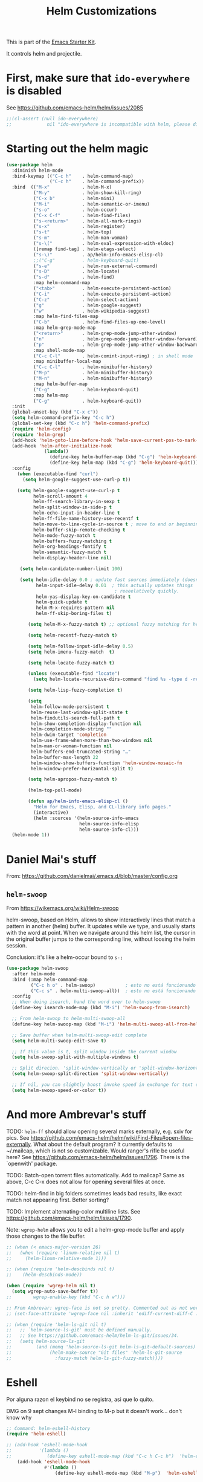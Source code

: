 # -*- coding: utf-8 -*-
# -*- find-file-hook: org-babel-execute-buffer -*-

#+TITLE: Helm Customizations
#+OPTIONS: toc:nil num:nil ^:nil
#+PROPERTY: header-args :tangle yes

This is part of the [[file:starter-kit.org][Emacs Starter Kit]].

It controls helm and projectile.

* First, make sure that =ido-everywhere= is disabled

See https://github.com/emacs-helm/helm/issues/2085

#+BEGIN_SRC emacs-lisp :tangle no
;;(cl-assert (null ido-everywhere)
;;             nil "ido-everywhere is incompatible with helm, please disable it")
#+END_SRC

* Starting out the helm magic

#+BEGIN_SRC emacs-lisp :tangle yes
  (use-package helm
    :diminish helm-mode
    :bind-keymap (("C-c h"    . helm-command-map)
                  ("C-c h"    . helm-command-prefix))
    :bind  (("M-x"            . helm-M-x)
            ("M-y"            . helm-show-kill-ring)
            ("C-x b"          . helm-mini)
            ("M-i"            . helm-semantic-or-imenu)
            ("s-o"            . helm-occur)
            ("C-x C-f"        . helm-find-files)
            ("s-<return>"     . helm-all-mark-rings)
            ("s-x"            . helm-register)
            ("s-t"            . helm-top)
            ("s-m"            . helm-man-woman)
            ("s-\("           . helm-eval-expression-with-eldoc)
            ([remap find-tag] . helm-etags-select)
            ("s-\)"           . ap/helm-info-emacs-elisp-cl)
            ;;("C-g"          . helm-keyboard-quit)
            ("s-e"            . helm-run-external-command)
            ("s-D"            . helm-locate)
            ("s-d"            . helm-find)
            :map helm-command-map
            ("<tab>"          . helm-execute-persistent-action)
            ("C-i"            . helm-execute-persistent-action)
            ("C-z"            . helm-select-action)
            ("g"              . helm-google-suggest)
            ("w"              . helm-wikipedia-suggest)
            :map helm-find-files-map
            ("C-b"            . helm-find-files-up-one-level)
            :map helm-grep-mode-map
            ("<return>"       . helm-grep-mode-jump-other-window)
            ("n"              . helm-grep-mode-jump-other-window-forward)
            ("p"              . helm-grep-mode-jump-other-window-backward)
            :map shell-mode-map
            ("C-c C-l"        . helm-comint-input-ring) ; in shell mode
            :map minibuffer-local-map
            ("C-c C-l"        . helm-minibuffer-history)
            ("M-p"            . helm-minibuffer-history)
            ("M-n"            . helm-minibuffer-history)
            :map helm-buffer-map
            ("C-g"            . helm-keyboard-quit)
            :map helm-map
            ("C-g"            . helm-keyboard-quit))
    :init
    (global-unset-key (kbd "C-x c"))
    (setq helm-command-prefix-key "C-c h")
    (global-set-key (kbd "C-c h") 'helm-command-prefix)
    (require 'helm-config)
    (require 'helm-grep)
    (add-hook 'helm-goto-line-before-hook 'helm-save-current-pos-to-mark-ring)
    (add-hook 'helm-after-initialize-hook
                (lambda()
                  (define-key helm-buffer-map (kbd "C-g") 'helm-keyboard-quit)
                  (define-key helm-map (kbd "C-g") 'helm-keyboard-quit)))
    :config
      (when (executable-find "curl")
        (setq helm-google-suggest-use-curl-p t))

      (setq helm-google-suggest-use-curl-p t
            helm-scroll-amount 4
            helm-ff-search-library-in-sexp t
            helm-split-window-in-side-p t
            helm-echo-input-in-header-line t
            helm-ff-file-name-history-use-recentf t
            helm-move-to-line-cycle-in-source t ; move to end or beginning of source when reaching top or bottom of source.
            helm-buffer-skip-remote-checking t
            helm-mode-fuzzy-match t
            helm-buffers-fuzzy-matching t
            helm-org-headings-fontify t
            helm-semantic-fuzzy-match t
            helm-display-header-line nil)

       (setq helm-candidate-number-limit 100)

       (setq helm-idle-delay 0.0 ; update fast sources immediately (doesn't).
             helm-input-idle-delay 0.01  ; this actually updates things
                                          ; reeeelatively quickly.
             helm-yas-display-key-on-candidate t
             helm-quick-update t
             helm-M-x-requires-pattern nil
             helm-ff-skip-boring-files t)

          (setq helm-M-x-fuzzy-match t) ;; optional fuzzy matching for helm-M-x

          (setq helm-recentf-fuzzy-match t)

          (setq helm-follow-input-idle-delay 0.5)
          (setq helm-imenu-fuzzy-match  t)

          (setq helm-locate-fuzzy-match t)

          (unless (executable-find "locate")
            (setq helm-locate-recursive-dirs-command "find %s -type d -regex .*%s.*$"))

          (setq helm-lisp-fuzzy-completion t)

          (setq
           helm-follow-mode-persistent t
           helm-reuse-last-window-split-state t
           helm-findutils-search-full-path t
           helm-show-completion-display-function nil
           helm-completion-mode-string ""
           helm-dwim-target 'completion
           helm-use-frame-when-more-than-two-windows nil
           helm-man-or-woman-function nil
           helm-buffers-end-truncated-string "…"
           helm-buffer-max-length 22
           helm-window-show-buffers-function 'helm-window-mosaic-fn
           helm-window-prefer-horizontal-split t)

          (setq helm-apropos-fuzzy-match t)

          (helm-top-poll-mode)

          (defun ap/helm-info-emacs-elisp-cl ()
            "Helm for Emacs, Elisp, and CL-library info pages."
            (interactive)
            (helm :sources '(helm-source-info-emacs
                             helm-source-info-elisp
                             helm-source-info-cl)))
    (helm-mode 1))
#+END_SRC

#+RESULTS:
: #s(hash-table size 65 test eql rehash-size 1.5 rehash-threshold 0.8125 data (:use-package (24474 40412 608146 733000) :init (24474 40412 607481 774000) :config (24474 40412 607468 854000) :config-secs (0 0 528 336000) :init-secs (0 0 646 127000) :use-package-secs (0 0 1391 692000)))



* Daniel Mai's stuff 

From: https://github.com/danielmai/.emacs.d/blob/master/config.org

** =helm-swoop=
From https://wikemacs.org/wiki/Helm-swoop

helm-swoop, based on Helm, allows to show interactively lines that match a pattern in another (helm) buffer. It updates while we type, and usually starts with the word at point. When we navigate around this helm list, the cursor in the original buffer jumps to the corresponding line, without loosing the helm session.

Conclusion: it's like a helm-occur bound to =s-;=

#+BEGIN_SRC emacs-lisp :tangle yes
  (use-package helm-swoop
    :after helm-mode
    :bind (:map helm-command-map
           ("C-c h o" . helm-swoop)           ; esto no está funcionando
           ("C-c s" . helm-multi-swoop-all))  ; esto no está funcionando
    :config
    ;; When doing isearch, hand the word over to helm-swoop
    (define-key isearch-mode-map (kbd "M-i") 'helm-swoop-from-isearch)

    ;; From helm-swoop to helm-multi-swoop-all
    (define-key helm-swoop-map (kbd "M-i") 'helm-multi-swoop-all-from-helm-swoop)

    ;; Save buffer when helm-multi-swoop-edit complete
    (setq helm-multi-swoop-edit-save t)

    ;; If this value is t, split window inside the current window
    (setq helm-swoop-split-with-multiple-windows t)

    ;; Split direcion. 'split-window-vertically or 'split-window-horizontally
    (setq helm-swoop-split-direction 'split-window-vertically)

    ;; If nil, you can slightly boost invoke speed in exchange for text color
    (setq helm-swoop-speed-or-color t))
#+END_SRC

#+RESULTS:
: #s(hash-table size 65 test eql rehash-size 1.5 rehash-threshold 0.8125 data (:use-package (24468 17905 246966 751000) :init (24468 17905 246699 37000) :init-secs (0 0 39 231000) :use-package-secs (0 0 413 902000)))


* And more Ambrevar's stuff

TODO: =helm-ff= should allow opening several marks externally, e.g.  sxiv for pics. See https://github.com/emacs-helm/helm/wiki/Find-Files#open-files-externally.
What about the default program?  It currently defaults to ~/.mailcap, which is not so customizable.  Would ranger's rifle be useful here?  See https://github.com/emacs-helm/helm/issues/1796.  There is the `openwith' package.

TODO: Batch-open torrent files automatically.  Add to mailcap?  Same as above, C-c C-x does not allow for opening several files at once.

TODO: helm-find in big folders sometimes leads bad results, like exact match not appearing first. Better sorting?

TODO: Implement alternating-color multiline lists. See https://github.com/emacs-helm/helm/issues/1790.

Note: =wgrep-helm= allows you to edit a helm-grep-mode buffer and apply those changes to the file buffer.

#+BEGIN_SRC emacs-lisp :tangle yes
;; (when (< emacs-major-version 26)
;;   (when (require 'linum-relative nil t)
;;     (helm-linum-relative-mode 1)))

;; (when (require 'helm-descbinds nil t)
;;    (helm-descbinds-mode))

(when (require 'wgrep-helm nil t)
  (setq wgrep-auto-save-buffer t))
;;        wgrep-enable-key (kbd "C-c h w")))

;; From Ambrevar: wgrep-face is not so pretty. Commented out as not working
;; (set-face-attribute 'wgrep-face nil :inherit 'ediff-current-diff-C :foreground 'unspecified :background 'unspecified :box nil)

;; (when (require 'helm-ls-git nil t)
;;   ;; `helm-source-ls-git' must be defined manually.
;;   ;; See https://github.com/emacs-helm/helm-ls-git/issues/34.
;;   (setq helm-source-ls-git
;;         (and (memq 'helm-source-ls-git helm-ls-git-default-sources)
;;              (helm-make-source "Git files" 'helm-ls-git-source
;;                :fuzzy-match helm-ls-git-fuzzy-match))))
#+END_SRC

#+RESULTS:
: t


* Eshell

Por alguna razon el keybind no se registra, asi que lo quito.

DMG on 9 sept changes M-l binding to M-p but it doesn't work... don't know why

#+BEGIN_SRC emacs-lisp :tangle yes
;; Command: helm-eshell-history
(require 'helm-eshell)

;; (add-hook 'eshell-mode-hook
;;          '(lambda ()
;;             (define-key eshell-mode-map (kbd "C-c h C-c h")  'helm-eshell-history))) 
    (add-hook 'eshell-mode-hook
              #'(lambda ()
                  (define-key eshell-mode-map (kbd "M-p")  'helm-eshell-history)))
#+END_SRC

#+RESULTS:
| (lambda nil (define-key eshell-mode-map (kbd M-p) 'helm-eshell-history)) | tramp-eshell-directory-change |

** Ambrevar's eshell

This doesn't work either...

#+BEGIN_SRC emacs-lisp :tangle yes
;;; Eshell
(defun ambrevar/helm/eshell-set-keys ()
  (define-key eshell-mode-map [remap eshell-pcomplete] 'helm-esh-pcomplete)
  (define-key eshell-mode-map (kbd "M-p") 'helm-eshell-history))
  ;; dgm comments out on 4 sept 2019
  ;;(define-key eshell-mode-map (kbd "M-s") nil) ; Useless when we have 'helm-eshell-history.
  ;;(define-key eshell-mode-map (kbd "M-s f") 'helm-eshell-prompts-all)) ;; this one doesn't work... I don't know what it'd do.
(add-hook 'eshell-mode-hook 'ambrevar/helm/eshell-set-keys)
#+END_SRC

#+RESULTS:
| ambrevar/helm/eshell-set-keys | (lambda nil (define-key eshell-mode-map (kbd M-p) 'helm-eshell-history)) | tramp-eshell-directory-change |

* helm-descbinds

List active key bindings:

#+BEGIN_SRC emacs-lisp :tangle yes
(use-package helm-descbinds
  :config 
   (helm-descbinds-mode))
#+END_SRC

#+RESULTS:
: #s(hash-table size 65 test eql rehash-size 1.5 rehash-threshold 0.8125 data (:use-package (24468 17971 209261 348000) :init (24468 17971 209249 42000) :config (24468 17971 209127 266000) :config-secs (0 0 363 856000) :init-secs (0 0 10448 137000) :use-package-secs (0 0 10550 8000)))

* Helm, etags and gtags
** etags

#+begin_src emacs-lisp :tangle no
(define-key global-map [remap find-tag] 'helm-etags-select)
#+end_src

#+RESULTS:
: helm-etags-select

** gtags
Further customization of =gtags= with =helm=, from http://tuhdo.github.io/c-ide.html.

Check out: http://tuhdo.github.io/c-ide.html and https://github.com/syohex/emacs-helm-gtags

Also of interest this setup: https://github.com/tuhdo/emacs-c-ide-demo/blob/master/custom/setup-helm-gtags.el
and https://github.com/yusekiya/dotfiles/blob/master/.emacs.d/config/packages/my-helm-config.el

** TODO Understand how =gtags= differ from =etags=

Old setup

#+begin_src emacs-lisp :tangle no
(use-package helm-gtags
    :after helm
    :init
    ;; Enable helm-gtags-mode
    (add-hook 'dired-mode-hook 'helm-gtags-mode)
    (add-hook 'eshell-mode-hook 'helm-gtags-mode)
    (add-hook 'c-mode-hook 'helm-gtags-mode)
    (add-hook 'c++-mode-hook 'helm-gtags-mode)
    (add-hook 'asm-mode-hook 'helm-gtags-mode)
    ;; (add-hook 'python-mode-hook 'helm-gtags-mode)
    :config
    (setq
     helm-gtags-ignore-case t
     helm-gtags-auto-update t
     helm-gtags-use-input-at-cursor t
     helm-gtags-pulse-at-cursor t
     helm-gtags-prefix-key "C-c g"
     helm-gtags-suggested-key-mapping t)

    (define-key helm-gtags-mode-map (kbd "C-c g a") 'helm-gtags-tags-in-this-function)
    (define-key helm-gtags-mode-map (kbd "C-j") 'helm-gtags-select)
    (define-key helm-gtags-mode-map (kbd "M-.") 'helm-gtags-dwim)
    (define-key helm-gtags-mode-map (kbd "M-,") 'helm-gtags-pop-stack)
    (define-key helm-gtags-mode-map (kbd "C-c <") 'helm-gtags-previous-history)
    (define-key helm-gtags-mode-map (kbd "C-c >") 'helm-gtags-next-history))
#+end_src

#+RESULTS:
: #s(hash-table size 65 test eql rehash-size 1.5 rehash-threshold 0.8125 data (:use-package (24468 17992 716597 721000) :init (24468 17992 716551 22000) :config (24468 17992 716333 695000) :config-secs (0 0 576 950000) :init-secs (0 0 952 360000) :use-package-secs (0 0 1067 836000)))

New setup from Tuhdo's =setup-helm-gtags.el=

#+begin_src emacs-lisp :tangle yes
(use-package ggtags
   :defer t
   :config 
   (add-hook 'c-mode-common-hook
             (lambda ()
               (when (derived-mode-p 'c-mode 'c++-mode 'java-mode 'asm-mode)
                 (ggtags-mode 1))))

   (define-key ggtags-mode-map (kbd "C-c g s") 'ggtags-find-other-symbol)
   (define-key ggtags-mode-map (kbd "C-c g h") 'ggtags-view-tag-history)
   (define-key ggtags-mode-map (kbd "C-c g r") 'ggtags-find-reference)
   (define-key ggtags-mode-map (kbd "C-c g f") 'ggtags-find-file)
   (define-key ggtags-mode-map (kbd "C-c g c") 'ggtags-create-tags)
   (define-key ggtags-mode-map (kbd "C-c g u") 'ggtags-update-tags)
   (define-key ggtags-mode-map (kbd "M-,") 'pop-tag-mark))
#+end_src

#+RESULTS:
: #s(hash-table size 65 test eql rehash-size 1.5 rehash-threshold 0.8125 data (:use-package (24468 18006 895172 815000) :init (24468 18006 895129 731000) :init-secs (0 0 64 825000) :use-package-secs (0 0 242 991000)))

And now on to helm. 

#+begin_src emacs-lisp :tangle yes
;; this variable must be set before load helm-gtags
;; you can change to any prefix key of your choice
;; (setq helm-gtags-prefix-key "\C-cg")

(use-package helm-gtags
  :defer t
  :init
  (setq helm-gtags-prefix-key "\C-cg")
  (progn
    (setq helm-gtags-ignore-case t
          helm-gtags-auto-update t
          helm-gtags-use-input-at-cursor t
          helm-gtags-pulse-at-cursor t
          helm-gtags-prefix-key "\C-cg"
          helm-gtags-suggested-key-mapping t)

    ;; Enable helm-gtags-mode in Dired so you can jump to any tag
    ;; when navigate project tree with Dired
    (add-hook 'dired-mode-hook 'helm-gtags-mode)

    ;; Enable helm-gtags-mode in Eshell for the same reason as above
    (add-hook 'eshell-mode-hook 'helm-gtags-mode)

    ;; Enable helm-gtags-mode in languages that GNU Global supports
    (add-hook 'c-mode-hook 'helm-gtags-mode)
    (add-hook 'c++-mode-hook 'helm-gtags-mode)
    (add-hook 'java-mode-hook 'helm-gtags-mode)
    (add-hook 'asm-mode-hook 'helm-gtags-mode)
    
    :config 
    ;; key bindings
    (with-eval-after-load 'helm-gtags
      (define-key helm-gtags-mode-map (kbd "C-c g a") 'helm-gtags-tags-in-this-function)
      (define-key helm-gtags-mode-map (kbd "C-j") 'helm-gtags-select)
      (define-key helm-gtags-mode-map (kbd "M-.") 'helm-gtags-dwim)
      (define-key helm-gtags-mode-map (kbd "M-,") 'helm-gtags-pop-stack)
      (define-key helm-gtags-mode-map (kbd "C-c <") 'helm-gtags-previous-history)
      (define-key helm-gtags-mode-map (kbd "C-c >") 'helm-gtags-next-history))))
#+end_src

#+RESULTS:
: #s(hash-table size 65 test eql rehash-size 1.5 rehash-threshold 0.8125 data (:use-package (24468 18018 898189 352000) :init (24468 18018 898177 103000) :config (24468 18018 898141 406000) :config-secs (0 0 15 115000) :init-secs (0 0 339 251000) :use-package-secs (0 0 452 52000)))

* Helm-bibtex
And now the bit by Ista Zahn in tip from: https://github.com/izahn/dotemacs but modified to use helm instead of ivy.
This allows you to search your BibTeX files for references to insert into the current document. For it to work you will need to set `bibtex-completion-bibliography` to the location of your BibTeX files.
Initiate a citation search with ivy-bibtex, bound to =C-c r= (not working, of course. This is the keybinding for revert buffer.)

Commented out by DGM: not sure it is working and I can use ivy with helm

From https://github.com/tmalsburg/helm-bibtex: Helm-bibtex and ivy-bibtex allow you to search and manage your BibTeX bibliography. They both share the same generic backend, =bibtex-completion=, but one uses the Helm completion framework and the other Ivy as a front-end.

=(global-set-key (kbd "<s-backspace>") 'helm-bibtex)= ;; not needed. Already in =C-c ]=. <s-backspace> relocated to helm-swoop. Aunque ojo que en Olivetti mode =C-c ]= esta' bound to another thing.

#+begin_src emacs-lisp :tangle yes
  ;; (setq ivy-bibtex-default-action 'bibtex-completion-insert-citation)
  (use-package helm-bibtex
    :defer t
    :config 
    (setq bibtex-completion-bibliography "/media/dgm/blue/documents/bibs/socbib.bib")
    (setq bibtex-completion-library-path '("/media/dgm/blue/documents/elibrary/org/references/pdfs"))
    (setq bibtex-completion-notes-path   "/media/dgm/blue/documents/elibrary/org/references")
    (setq bibtex-completion-pdf-symbol   "⌘")
    (setq bibtex-completion-notes-symbol "✎")
    (setq bibtex-completion-pdf-open-function 'org-open-file)
    (setq helm-bibtex-bibliography       "/media/dgm/blue/documents/bibs/socbib.bib" 
          helm-bibtex-library-path       "/media/dgm/blue/documents/elibrary/org/references/pdfs/"
          helm-bibtex-notes-path         "/media/dgm/blue/documents/elibrary/org/references/readings.org")
    )
#+end_src

#+RESULTS:
: #s(hash-table size 65 test eql rehash-size 1.5 rehash-threshold 0.8125 data (:use-package (24471 7469 673543 638000) :init (24471 7469 673516 259000) :init-secs (0 0 973 82000) :use-package-secs (0 0 1088 285000) :config (24471 7469 673467 559000) :config-secs (0 0 887 595000)))

Tip from =titus= for =helm-bibtex=: I use the menu key as the prefix key for all helm commands and bind helm-bibtex to b. Helm-bibtex can then be started using <menu> b. It is also useful to bind helm-resume to <menu> in helm-command-map. With this binding, <menu> <menu> can be used to reopen the last helm search.

** Bibtex-completion

Bibtex-completion depends on helm-bibtex. That's why I paste it here. A minimal configuration involves telling =bibtex-completion= where your bibliographies can be found. I am leaving it as not a list.

#+BEGIN_EXAMPLE
(setq bibtex-completion-bibliography 
      '("/media/dgm/blue/documents/bibs/socbib.bib"))  
#+END_EXAMPLE

#+BEGIN_SRC emacs-lisp :tangle no
(setq bibtex-completion-bibliography "/media/dgm/blue/documents/bibs/socbib.bib")
#+END_SRC

#+RESULTS:
: /media/dgm/blue/documents/bibs/socbib.bib

Specify where PDFs can be found: =Bibtex-completion= assumes that the name of a PDF consists of the BibTeX key followed plus a user-defined suffix (.pdf by default). For example, if a BibTeX entry has the key Darwin1859, bibtex-completion searches for Darwin1859.pdf.

I am commenting out as I have the variable =helm-bibtex-library-path= in =starter-kit-helm.org=

#+BEGIN_SRC emacs-lisp :tangle no
(setq bibtex-completion-library-path '("/media/dgm/blue/documents/elibrary/org/references/pdfs"))
#+END_SRC

#+RESULTS:
| /media/dgm/blue/documents/elibrary/org/references/pdfs/ |


Bibtex-completion supports two methods for storing notes. It can either store all notes in one file or store notes in multiple files, one file per publication. In the first case, the customization variable bibtex-completion-notes-path has to be set to the full path of the notes file:
I am commenting it out as I have the variable =helm-bibtex-notes-path= in =starter-kit-helm.org=

#+BEGIN_SRC emacs-lisp :tangle no
(setq bibtex-completion-notes-path "/media/dgm/blue/documents/elibrary/org/references")
#+END_SRC

#+RESULTS:
: /media/dgm/blue/documents/elibrary/org/references

(See also Kitchin on setting these paths here https://github.com/jkitchin/org-ref.)

Symbols used for indicating the availability of notes and PDF files

#+BEGIN_SRC emacs-lisp :tangle no
(setq bibtex-completion-pdf-symbol "⌘")
(setq bibtex-completion-notes-symbol "✎")
#+END_SRC

#+RESULTS:
: ✎

Open pdf with system pdf viewer

#+BEGIN_SRC emacs-lisp :tangle no
(setq bibtex-completion-pdf-open-function 'org-open-file)
#+END_SRC

#+RESULTS:
: org-open-file

** The Reddit workflow

From: https://www.reddit.com/r/emacs/comments/4gudyw/help_me_with_my_orgmode_workflow_for_notetaking/

With this setup helm-bibtex points to the same notes file as =org-ref=. Just run =M-x helm-bibtex= (=C-]=) and select the article you want. Instead of pressing =<return>=, press =<tab>=. This opens up helm's alternate action list where you can choose to =Edit notes=. This opens up the exact notes file created by org-ref.

#+BEGIN_SRC emacs-lisp :tangle no
 (setq helm-bibtex-bibliography "/media/dgm/blue/documents/bibs/socbib.bib" 
       helm-bibtex-library-path "/media/dgm/blue/documents/elibrary/org/references/pdfs/"
       helm-bibtex-notes-path "/media/dgm/blue/documents/elibrary/org/references/readings.org")
#+END_SRC

#+RESULTS:
: /media/dgm/blue/documents/elibrary/org/references/readings.org

* Uncle Dave

Lines from uncle dave at https://github.com/daedreth/UncleDavesEmacs and Tuhdo  https://tuhdo.github.io/helm-intro.html

#+BEGIN_SRC emacs-lisp :tangle yes
;; (define-key helm-find-files-map (kbd "C-b") 'helm-find-files-up-one-level)
;; (define-key helm-find-files-map (kbd "C-f") 'helm-execute-persistent-action)
;;(use-package helm-files
;;  :bind
;;  (:map helm-find-files-map
;;   ("C-b" . helm-find-files-up-one-level)
;;   ("C-i" . helm-execute-persistent-action))
;;)
#+END_SRC

#+RESULTS:
: helm-find-files-up-one-level

* Projectile 

I kept loosing my projects in external drives upon re-start. My attempt to keep them thru magit is copied from https://emacs.stackexchange.com/questions/32634/how-can-the-list-of-projects-used-by-projectile-be-manually-updated/32635

Si usara =:map projectile-command-map=, las definiciones irían adjuntas al prefijo =C-c p=

=(projectile-global-mode)= needed??

#+srcname: projectile
#+BEGIN_SRC emacs-lisp :tangle yes
;; Projectile
(use-package projectile
  :bind-keymap
  ("C-c p" . projectile-command-map)
  :delight '(:eval (concat " " (projectile-project-name))) ;; Remove the mode name for projectile-mode, but show the project name.
  :config 
  (projectile-mode +1)
  (setq projectile-project-search-path '("~/"
                                         "/media/dgm/blue/documents/dropbox/"
                                         "/media/dgm/blue/documents/UNED/"
                                         "/media/dgm/blue/documents/data/eurostat" 
                                         "/media/dgm/blue/documents/programming"
                                         "/media/dgm/blue/documents/My-Academic-Stuff"
                                         "/media/dgm/blue/documents/personal"
                                         "/home/dgm/Dropbox/gtd"
                                         "/media/dgm/blue/documents/bibs"
                                         "/media/dgm/blue/documents/templates"
                                         "/media/dgm/blue/documents/cv"
                                         "/media/dgm/blue/documents/backups"
                                         "/media/dgm/blue/documents/reviews"
                                         "/media/dgm/blue/documents/elibrary"
                                         "/media/dgm/blue/documents/proyectos"
                                         "/media/dgm/blue/documents/UNED/teaching/mis-cursos"
                                         ))
  (projectile-add-known-project "~/")
  (projectile-add-known-project "~/.emacs.d/")
  (projectile-add-known-project "/media/dgm/blue/documents/dropbox/")
  (projectile-add-known-project "/media/dgm/blue/documents/UNED/")
  (projectile-add-known-project "/media/dgm/blue/documents/data/eurostat/")
  (projectile-add-known-project "/media/dgm/blue/documents/programming/")
  (projectile-add-known-project "/media/dgm/blue/documents/My-Academic-Stuff/")
  (projectile-add-known-project "/media/dgm/blue/documents/personal/")  
  (projectile-add-known-project "/home/dgm/Dropbox/gtd/")  
  (projectile-add-known-project "/media/dgm/blue/documents/bibs/")  
  (projectile-add-known-project "/media/dgm/blue/documents/templates/")
  (projectile-add-known-project "/media/dgm/blue/documents/cv/")
  (projectile-add-known-project "/media/dgm/blue/documents/backups/")
  (projectile-add-known-project "/media/dgm/blue/documents/reviews/")
  (projectile-add-known-project "/media/dgm/blue/documents/elibrary/")
  (projectile-add-known-project "/media/dgm/blue/documents/proyectos/")
  (projectile-add-known-project "/media/dgm/blue/documents/UNED/teaching/mis-cursos/")

  (add-to-list 'helm-sources-using-default-as-input 'helm-source-man-pages)
    
  (when (require 'magit nil t)
    (mapc #'projectile-add-known-project
          (mapcar #'file-name-as-directory (magit-list-repos)))
    ;; Optionally write to persistent `projectile-known-projects-file'
    (projectile-save-known-projects))

    (setq projectile-enable-caching nil) ;; update 22 nov 2018. In C-h v projectile-indexing-method they recommend to have it set to alien to have this other variable set to true. If it does not work, revert to instructions in emacs's cheatsheet.
    ;; (setq projectile-enable-caching nil) ; see https://emacs.stackexchange.com/questions/2164/projectile-does-not-show-all-files-in-project
    ;; https://github.com/bbatsov/projectile/issues/1183
    ;; trying to fix slow behaviour of emacs
    (setq projectile-mode-line
          '(:eval (format " Projectile[%s]"
                          (projectile-project-name))))

    (setq projectile-other-file-alist '(("cpp" "h" "hpp" "ipp")
                                        ("ipp" "h" "hpp" "cpp")
                                        ("hpp" "h" "ipp" "cpp")
                                        ("cxx" "hxx" "ixx")
                                        ("ixx" "cxx" "hxx")
                                        ("hxx" "ixx" "cxx")
                                        ("c" "h")
                                        ("m" "h")
                                        ("mm" "h")
                                        ("h" "c" "cpp" "ipp" "hpp" "m" "mm")
                                        ("cc" "hh")
                                        ("hh" "cc")
                                        ("vert" "frag")
                                        ("frag" "vert")
                                        (nil "lock" "gpg")
                                        ("lock" "")
                                        ("gpg" "")))

    (add-to-list 'projectile-other-file-alist '("org" "el")) ;; switch from org -> el 
    (add-to-list 'projectile-other-file-alist '("el" "org")) ;; switch from el -> org 
    (add-to-list 'projectile-other-file-alist '("Rnw" "R"))
    (add-to-list 'projectile-other-file-alist '("R" "Rnw"))
    (add-to-list 'projectile-other-file-alist '("Rnw" "tex"))
    (add-to-list 'projectile-other-file-alist '("tex" "Rnw"))
    (add-to-list 'projectile-other-file-alist '("org" "tex"))
    (add-to-list 'projectile-other-file-alist '("tex" "org"))
    (add-to-list 'projectile-other-file-alist '("tex" "log"))
    (add-to-list 'projectile-other-file-alist '("log" "tex"))
    (add-to-list 'projectile-other-file-alist '("org" "html"))
    (add-to-list 'projectile-other-file-alist '("html" "org"))

    (add-to-list 'projectile-globally-ignored-files "*.png")
    (setq projectile-globally-ignored-file-suffixes '(".cache"))

     (setq helm-grep-default-command
          "grep --color=always -d skip %e -n%cH -e %p %f"
          helm-grep-default-recurse-command
          "grep --color=always -d recurse %e -n%cH -e %p %f")
)
#+END_SRC

#+RESULTS: projectile
: #s(hash-table size 65 test eql rehash-size 1.5 rehash-threshold 0.8125 data (:use-package (24468 18067 277154 589000) :init (24468 18067 276932 442000) :init-secs (0 0 34 734000) :use-package-secs (0 0 340 429000)))

Note:

#+BEGIN_EXAMPLE
"~/.emacs.d/"
                                         "~/texmf/"
                                         "~/Dropbox/gtd/"
                                         "~/Downloads/"
  (projectile-add-known-project "~/Downloads/")
  (projectile-add-known-project  "~/texmf/")
  (projectile-add-known-project "~/Dropbox/gtd/")
#+END_EXAMPLE

Not needed, I think as the they are included in =.git= of =~/=.


** Helm-Projectile

=helm-projectile=, the generic command of =helm-projectile= is not working properly. So I don't use the =s-h= for it, and use it instead for  helm-projectile-switch-project 

#+BEGIN_EXAMPLE
:bind ("C-c p h" . helm-projectile)
:after (helm projectile) ; helm-mode

:bind  (:map helm-map
("s-h" . helm-projectile))

(global-set-key (kbd "s-h") 'helm-projectile)

("s-h"    . helm-projectile)
#+END_EXAMPLE

#+srcname: helm-projectile
#+BEGIN_SRC emacs-lisp :tangle yes
(use-package helm-projectile
  :bind (("s-g"    . helm-projectile-grep)
         ("s-h"    . helm-projectile-switch-project)
         ("s-j"    . helm-projectile-find-file)
         ([?\s-\|] . helm-projectile-find-file-dwim) 
         ([?\s-\`] . helm-projectile-find-other-file)
         ([?\s-\*] . helm-projectile-find-dir)       
         ;;([?\s-j]  . helm-projectile-find-file)       
         ([?\s-n]  . helm-projectile-switch-to-buffer))
  :init     
  (setq projectile-completion-system 'helm)
  (setq projectile-indexing-method 'alien) ;; added by DGM on 30 nov 2019
  :commands helm-projectile
  :config 
  (setq projectile-switch-project-action 'helm-projectile)
  (helm-projectile-on)
  )
#+END_SRC

#+RESULTS: helm-projectile
: #s(hash-table size 65 test eql rehash-size 1.5 rehash-threshold 0.8125 data (:use-package (24474 57201 868273 138000) :init (24474 57201 867921 7000) :init-secs (0 0 1133 439000) :use-package-secs (0 0 1623 896000) :config (24474 57201 867893 147000) :config-secs (0 0 1065 15000)))

* =helm-ag=:  Interface with Ag ("The Silver Searcher")

The Silver Searcher is grep-like program implemented by =C=. An attempt to make something better than =ack-grep=.

It searches pattern about 3–5x faster than ack-grep. It ignores file patterns from your .gitignore and .hgignore. 

[[https://github.com/ggreer/the_silver_searcher][The Silver Searcher]] is a very fast, smart code search tool, similar to ack. Install it via homebrew. The emacs interface, `ag-mode`, is [[https://github.com/Wilfred/ag.el/#agel][described here]].


NB: =helm-projectile-ag= resulta en un formato ilegible. =helm-ag= resulta en un formato legible, luego uso esta.

** Critical options: 

1. =-n --norecurse= Don't recurse into directories 
2. =-r --recurse= Recurse into directories when searching. Default it true.

#+BEGIN_SRC emacs-lisp :tangle yes
;; Originally in starter-kit-bindings.org like this
;;  (require 'ag)
;;  (define-key global-map "\C-x\C-a" 'ag) 
;;  (define-key global-map "\C-x\C-r" 'ag-regexp)

;; new bindings by DGM to try and use 'helm-ag
;;  (define-key global-map "\C-x\C-a" 'helm-ag) 
;;  (define-key global-map "\C-x\C-r" 'helm-ag-regexp)

(use-package ag)

(use-package helm-ag
  :after (helm-mode ag)
  :bind ("s-f" . helm-ag)
  :init (setq helm-ag-base-command "/usr/bin/ag"
              helm-ag-insert-at-point t
              helm-ag-fuzzy-match     t
              helm-ag-command-option " --hidden" 
              helm-ag-use-agignore t)
  :config 
   (setq helm-grep-ag-command "ag --line-numbers -S --hidden --color --color-match '31;43' --nogroup %s %s %s")
   (setq helm-grep-ag-pipe-cmd-switches '("--color-match '31;43'"))
)
#+END_SRC

#+RESULTS:
: #s(hash-table size 65 test eql rehash-size 1.5 rehash-threshold 0.8125 data (:use-package (24468 18133 774470 965000) :init (24468 18133 774359 383000) :init-secs (0 0 27 213000) :use-package-secs (0 0 202 483000)))


* Allowing =ido= mode

#+BEGIN_SRC emacs-lisp :tangle yes
(defun ido-recentf-open ()
  "Use `ido-completing-read' to find a recent file."
  (interactive)
  (if (find-file (ido-completing-read "Find recent file: " recentf-list))
      (message "Opening file...")
    (message "Aborting")))

(global-set-key (kbd "C-x f") 'ido-recentf-open)

(add-to-list 'helm-completing-read-handlers-alist '(ido-recentf-open  . ido))
#+END_SRC

#+RESULTS:
: ((ido-recentf-open . ido) (find-tag . helm-completing-read-default-find-tag) (xref-find-definitions . helm-completing-read-default-find-tag) (xref-find-references . helm-completing-read-default-find-tag) (ggtags-find-tag-dwim . helm-completing-read-default-find-tag) (tmm-menubar) (find-file) (execute-extended-command) (dired-do-rename . helm-read-file-name-handler-1) (dired-do-copy . helm-read-file-name-handler-1) (dired-do-symlink . helm-read-file-name-handler-1) (dired-do-relsymlink . helm-read-file-name-handler-1) (dired-do-hardlink . helm-read-file-name-handler-1) (basic-save-buffer . helm-read-file-name-handler-1) (write-file . helm-read-file-name-handler-1) (write-region . helm-read-file-name-handler-1))


* =org-rifle=

See https://github.com/alphapapa/org-rifle

=org-rifle= searches in your notes as you type and it finds the search words in any order which makes it very easy and quick to find a given note.

What does my rifle do? It searches rapidly through my Org files. It searches both headings and contents of entries in Org buffers, and it displays entries that match all search terms, whether the terms appear in the heading, the contents, or both. Matching portions of entries’ contents are displayed with surrounding context and grouped by buffer to make it easy to acquire your target.'

In contrast with org-occur and similar commands, helm-org-rifle is entry-based (i.e. a heading and all of its contents, not including subheadings), while org-occur is line-based. So org-occur will show you entire lines that contain matching words, without any reference to the heading the line is under, while helm-org-rifle will show the heading of the entry that matches, followed by context around each matching word in the entry. In other words, helm-org-rifle is sort of like Google, while org-occur is sort of like grep.

Entries are fontified by default to match the appearance of an Org buffer, and optionally the entire path can be displayed for each entry, rather than just its own heading.

** Usage

Run one of the rifle commands, type some words, and results will be displayed, grouped by buffer. Hit RET to show the selected entry, or <C-return> to show it in an indirect buffer.

*** Helm commands: show results in a Helm buffer

- helm-org-rifle: Show results from all open Org buffers
- helm-org-rifle-agenda-files: Show results from Org agenda files
- helm-org-rifle-current-buffer: Show results from current buffer
- helm-org-rifle-directories: Show results from selected directories; with prefix, recursively
- helm-org-rifle-files: Show results from selected files
- helm-org-rifle-org-directory: Show results from Org files in org-directory

*** Occur commands: show results in an occur-like, persistent buffer

- helm-org-rifle-occur: Show results from all open Org buffers
- helm-org-rifle-occur-agenda-files: Show results from Org agenda files
- helm-org-rifle-occur-current-buffer: Show results from current buffer
- helm-org-rifle-occur-directories: Show results from selected directories; with prefix, recursively
- helm-org-rifle-occur-files: Show results from selected files
- helm-org-rifle-occur-org-directory: Show results from Org files in org-directory

*** Tips
- Select multiple entries in the Helm buffer to display selected entries in a read-only, occur-style buffer.
- Save all results in a Helm buffer to a helm-org-rifle-occur buffer by pressing C-s (like helm-grep-save-results).
- Show results from certain buffers by typing the name of the buffer (usually the filename).
- Show headings with certain to-do keywords by typing the keyword, e.g. TODO or DONE.
- Multiple to-do keywords are matched with boolean OR.
- Show headings with certain priorities by typing, e.g. #A or [#A].
- Show headings with certain tags by searching for, e.g. :tag1:tag2:.
- Negate matches with a !, e.g. pepperoni !anchovies.
- Sort results by timestamp or buffer-order (the default) by calling commands with a universal prefix (C-u).
- Show entries in an indirect buffer by selecting that action from the Helm actions list, or by pressing <C-return>.
- The keymap for helm-org-rifle-occur results buffers imitates the org-speed keys, making it quicker to navigate. You can also collapse and expand headings and drawers with TAB and S-TAB, just like in regular Org buffers. Results buffers are marked read-only so you cannot modify them by accidental keypresses.
 - Delete the result at point in helm-org-rifle-occur buffers by pressing d. This does not alter the source buffers but simply removes uninteresting results from view.
- You can customize the helm-org-rifle group if you like.

#+BEGIN_SRC emacs-lisp :tangle no
(use-package helm-org-rifle
  :bind ("s-u" . helm-org-rifle))
#+END_SRC

#+RESULTS:
: #s(hash-table size 65 test eql rehash-size 1.5 rehash-threshold 0.8125 data (:use-package (23904 2416 473789 40000) :init (23904 2416 473492 686000) :init-secs (0 0 130 631000) :use-package-secs (0 0 667 779000)))


Customization by the great malb: (https://github.com/malb/emacs.d/blob/master/malb.org)

#+begin_src emacs-lisp :tangle yes
(use-package helm-org-rifle
  :commands (helm-org-rifle-agenda-files helm-org-rifle-occur-agenda-files malb/helm-org-rifle-agenda-files)
  :config (progn
            (defun malb/helm-org-rifle-agenda-files (arg)
              (interactive "p")
              (let ((current-prefix-arg nil))
                (cond
                 ((equal arg 4) (call-interactively #'helm-org-rifle-agenda-files nil))
                 ((equal arg 16) (helm-org-rifle-occur-agenda-files))
                 (t (helm-org-agenda-files-headings))))))
  :bind ("s-u" . helm-org-rifle))
#+end_src

#+RESULTS:
: #s(hash-table size 65 test eql rehash-size 1.5 rehash-threshold 0.8125 data (:use-package (24468 18147 273934 758000) :init (24468 18147 273725 76000) :init-secs (0 0 57 634000) :use-package-secs (0 0 390 862000)))


* Org in buffer heading search

=defun= included as the function has disappeared after today's package upgrade! (2 October 2019) I need to intall =helm-org= to get it working! 

[[https://github.com/emacs-helm/helm-org][Helm for org headlines and keywords completion]]

- Used by the great malb: https://github.com/malb/emacs.d/blob/master/malb.org

-  (global-set-key (kbd "s-p") 'helm-org-in-buffer-headings))

#+BEGIN_SRC emacs-lisp :tangle yes
(use-package helm-org
  :bind ("s-p" . helm-org-in-buffer-headings)
  :config (progn
            (setq helm-org-headings-fontify t)

            (defun malb/helm-in-buffer ()
              "The right kind™ of buffer menu."
              (interactive)
              (if (eq major-mode 'org-mode)
                  (call-interactively #'helm-org-in-buffer-headings)
                (call-interactively #'helm-semantic-or-imenu)))))
#+END_SRC

#+RESULTS:
: #s(hash-table size 65 test eql rehash-size 1.5 rehash-threshold 0.8125 data (:use-package (24468 18151 118572 605000) :init (24468 18151 118405 444000) :init-secs (0 0 65 3000) :use-package-secs (0 0 342 587000)))


* EXWM buffers with helm. Also: make =helm-mini= almighty
   ;; next two lines work in the context of a helm menu like the one triggered with =C-x b=
   ;; (global-set-key (kbd "C-c h w") 'helm-buffer-switch-other-window)
   ;; (global-set-key (kbd "C-c h k") 'helm-buffer-run-kill-persistent)
   ;; Launcher
  (exwm-input-set-key (kbd "s-e") 'helm-run-external-command)
(with-eval-after-load 'helm
  (exwm-input-set-key (kbd "s-D") #'helm-locate)
  (exwm-input-set-key (kbd "s-d") #'helm-find))

#+BEGIN_SRC emacs-lisp :tangle yes
(require 'helm-bookmark)

(use-package helm-exwm
  :after (exwm helm)
  :config
  (add-to-list 'helm-source-names-using-follow "EXWM buffers")
  (setq helm-exwm-emacs-buffers-source (helm-exwm-build-emacs-buffers-source))
  (setq helm-exwm-source (helm-exwm-build-source))
  (setq helm-mini-default-sources `(helm-exwm-emacs-buffers-source
                                    helm-exwm-source
                                    helm-source-buffers-list
                                    helm-source-recentf
                                    ,(when (boundp 'helm-source-ls-git) 'helm-source-ls-git)
                                    helm-source-bookmarks
                                    helm-source-bookmark-set
                                    helm-source-buffer-not-found)))                 
#+END_SRC

#+RESULTS:
: #s(hash-table size 65 test eql rehash-size 1.5 rehash-threshold 0.8125 data (:use-package (24469 42299 367616 607000) :init (24469 42299 367458 22000) :init-secs (0 0 2976 789000) :use-package-secs (0 0 3277 826000) :config (24469 42299 367436 951000) :config-secs (0 0 2943 326000)))


* Provide

#+BEGIN_SRC emacs-lisp :tangle yes
(provide 'starter-kit-helm)
#+END_SRC

#+RESULTS:
: starter-kit-helm

* Final message
#+source: message-line
#+begin_src emacs-lisp :tangle yes
(message "Starter Kit Helm File loaded.")
#+end_src

#+RESULTS: message-line
: Starter Kit User File loaded.
